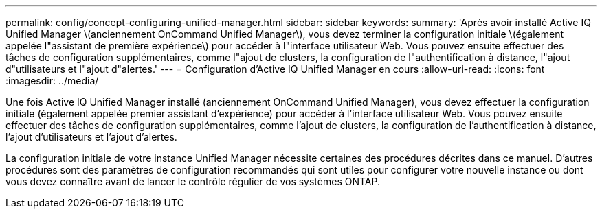 ---
permalink: config/concept-configuring-unified-manager.html 
sidebar: sidebar 
keywords:  
summary: 'Après avoir installé Active IQ Unified Manager \(anciennement OnCommand Unified Manager\), vous devez terminer la configuration initiale \(également appelée l"assistant de première expérience\) pour accéder à l"interface utilisateur Web. Vous pouvez ensuite effectuer des tâches de configuration supplémentaires, comme l"ajout de clusters, la configuration de l"authentification à distance, l"ajout d"utilisateurs et l"ajout d"alertes.' 
---
= Configuration d'Active IQ Unified Manager en cours
:allow-uri-read: 
:icons: font
:imagesdir: ../media/


[role="lead"]
Une fois Active IQ Unified Manager installé (anciennement OnCommand Unified Manager), vous devez effectuer la configuration initiale (également appelée premier assistant d'expérience) pour accéder à l'interface utilisateur Web. Vous pouvez ensuite effectuer des tâches de configuration supplémentaires, comme l'ajout de clusters, la configuration de l'authentification à distance, l'ajout d'utilisateurs et l'ajout d'alertes.

La configuration initiale de votre instance Unified Manager nécessite certaines des procédures décrites dans ce manuel. D'autres procédures sont des paramètres de configuration recommandés qui sont utiles pour configurer votre nouvelle instance ou dont vous devez connaître avant de lancer le contrôle régulier de vos systèmes ONTAP.
